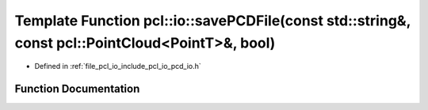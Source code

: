 .. _exhale_function_group__io_1ga5e406a5854fa8ad026cad85158fef266:

Template Function pcl::io::savePCDFile(const std::string&, const pcl::PointCloud<PointT>&, bool)
================================================================================================

- Defined in :ref:`file_pcl_io_include_pcl_io_pcd_io.h`


Function Documentation
----------------------


.. doxygenfunction:: pcl::io::savePCDFile(const std::string&, const pcl::PointCloud<PointT>&, bool)
